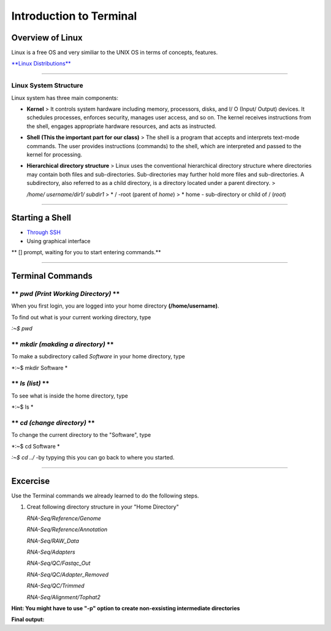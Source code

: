 Introduction to Terminal
=========================

Overview of Linux
------------------

.. highlight:: rest

Linux is a free OS and very similiar to the UNIX OS in terms of
concepts, features.

`**Linux Distributions** <https://en.wikipedia.org/wiki/Comparison_of_Linux_distributions>`_

--------------

Linux System Structure
~~~~~~~~~~~~~~~~~~~~~~

Linux system has three main components:

-  **Kernel** > It controls system hardware including memory,
   processors, disks, and I/ O (Input/ Output) devices. It schedules
   processes, enforces security, manages user access, and so on. The
   kernel receives instructions from the shell, engages appropriate
   hardware resources, and acts as instructed.

-  **Shell** **(This the important part for our class)** > The shell is
   a program that accepts and interprets text-mode commands. The user
   provides instructions (commands) to the shell, which are interpreted
   and passed to the kernel for processing.

-  **Hierarchical directory structure** > Linux uses the conventional
   hierarchical directory structure where directories may contain both
   files and sub-directories. Sub-directories may further hold more
   files and sub-directories. A subdirectory, also referred to as a
   child directory, is a directory located under a parent directory. >

   .. raw:: html

      <p>

   */home/ username/dir1/ subdir1* > \* / -root (parent of *home*) > \*
   home - sub-directory or child of / (*root*)



--------------

Starting a Shell
----------------

-  `Through
   SSH <https://pods.iplantcollaborative.org/wiki/display/atmman/Logging+In+to+an+Instance>`__
-  Using graphical interface



\*\* [] prompt, waiting for you to start entering commands.\*\*

--------------

Terminal Commands
-----------------

\*\* *pwd (Print Working Directory)* \*\*
~~~~~~~~~~~~~~~~~~~~~~~~~~~~~~~~~~~~~~~~~

When you first login, you are logged into your home directory
**(/home/username)**.

To find out what is your current working directory, type

*:~$ pwd*



\*\* *mkdir (makding a directory)* \*\*
~~~~~~~~~~~~~~~~~~~~~~~~~~~~~~~~~~~~~~~

To make a subdirectory called *Software* in your home directory, type

*:~$ mkdir Software *



\*\* *ls (list)* \*\*
~~~~~~~~~~~~~~~~~~~~~

To see what is inside the home directory, type

*:~$ ls *



\*\* *cd (change directory)* \*\*
~~~~~~~~~~~~~~~~~~~~~~~~~~~~~~~~~

To change the current directory to the "Software", type

*:~$ cd Software *



*:~$ cd ../* -by typying this you can go back to where you started.

--------------

Excercise
---------

Use the Terminal commands we already learned to do the following steps.

1. Creat following directory structure in your "Home Directory"

   *RNA-Seq/Reference/Genome*

   *RNA-Seq/Reference/Annotation*

   *RNA-Seq/RAW\_Data*

   *RNA-Seq/Adapters*

   *RNA-Seq/QC/Fastqc\_Out*

   *RNA-Seq/QC/Adapter\_Removed*

   *RNA-Seq/QC/Trimmed*

   *RNA-Seq/Alignment/Tophat2*

**Hint: You might have to use "-p" option to create non-exsisting
intermediate directories**

**Final output:**
